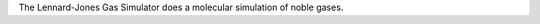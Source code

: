 .. title: Lennard-Jones Gas Simulation
.. slug: lennard-jones-gas-simulation
.. date: 2013-03-04
.. tags: Gas Simulation, GPL, C++
.. link: http://www.ibiblio.org/pub/Linux/science/chemistry/!INDEX.html
.. category: Open Source
.. type: text open_source
.. comments: Consider using the tucows site if the original site isn't so good

The Lennard-Jones Gas Simulator does a molecular simulation of noble gases.
